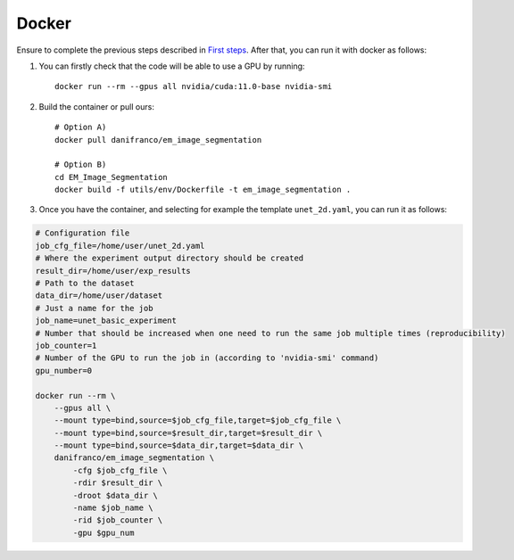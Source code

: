Docker
------

Ensure to complete the previous steps described in `First steps <first_steps.html>`_. After that, you can run it with 
docker as follows:

#. You can firstly check that the code will be able to use a GPU by running: ::

    docker run --rm --gpus all nvidia/cuda:11.0-base nvidia-smi

#. Build the container or pull ours: ::

    # Option A)
    docker pull danifranco/em_image_segmentation

    # Option B)
    cd EM_Image_Segmentation
    docker build -f utils/env/Dockerfile -t em_image_segmentation .

#. Once you have the container, and selecting for example the template ``unet_2d.yaml``,  you can run it as follows:

.. code-block:: bash                                                                                                    

    # Configuration file
    job_cfg_file=/home/user/unet_2d.yaml
    # Where the experiment output directory should be created
    result_dir=/home/user/exp_results
    # Path to the dataset
    data_dir=/home/user/dataset
    # Just a name for the job
    job_name=unet_basic_experiment
    # Number that should be increased when one need to run the same job multiple times (reproducibility)
    job_counter=1
    # Number of the GPU to run the job in (according to 'nvidia-smi' command)
    gpu_number=0

    docker run --rm \
        --gpus all \
        --mount type=bind,source=$job_cfg_file,target=$job_cfg_file \
        --mount type=bind,source=$result_dir,target=$result_dir \
        --mount type=bind,source=$data_dir,target=$data_dir \
        danifranco/em_image_segmentation \
            -cfg $job_cfg_file \
            -rdir $result_dir \
            -droot $data_dir \
            -name $job_name \
            -rid $job_counter \
            -gpu $gpu_num

